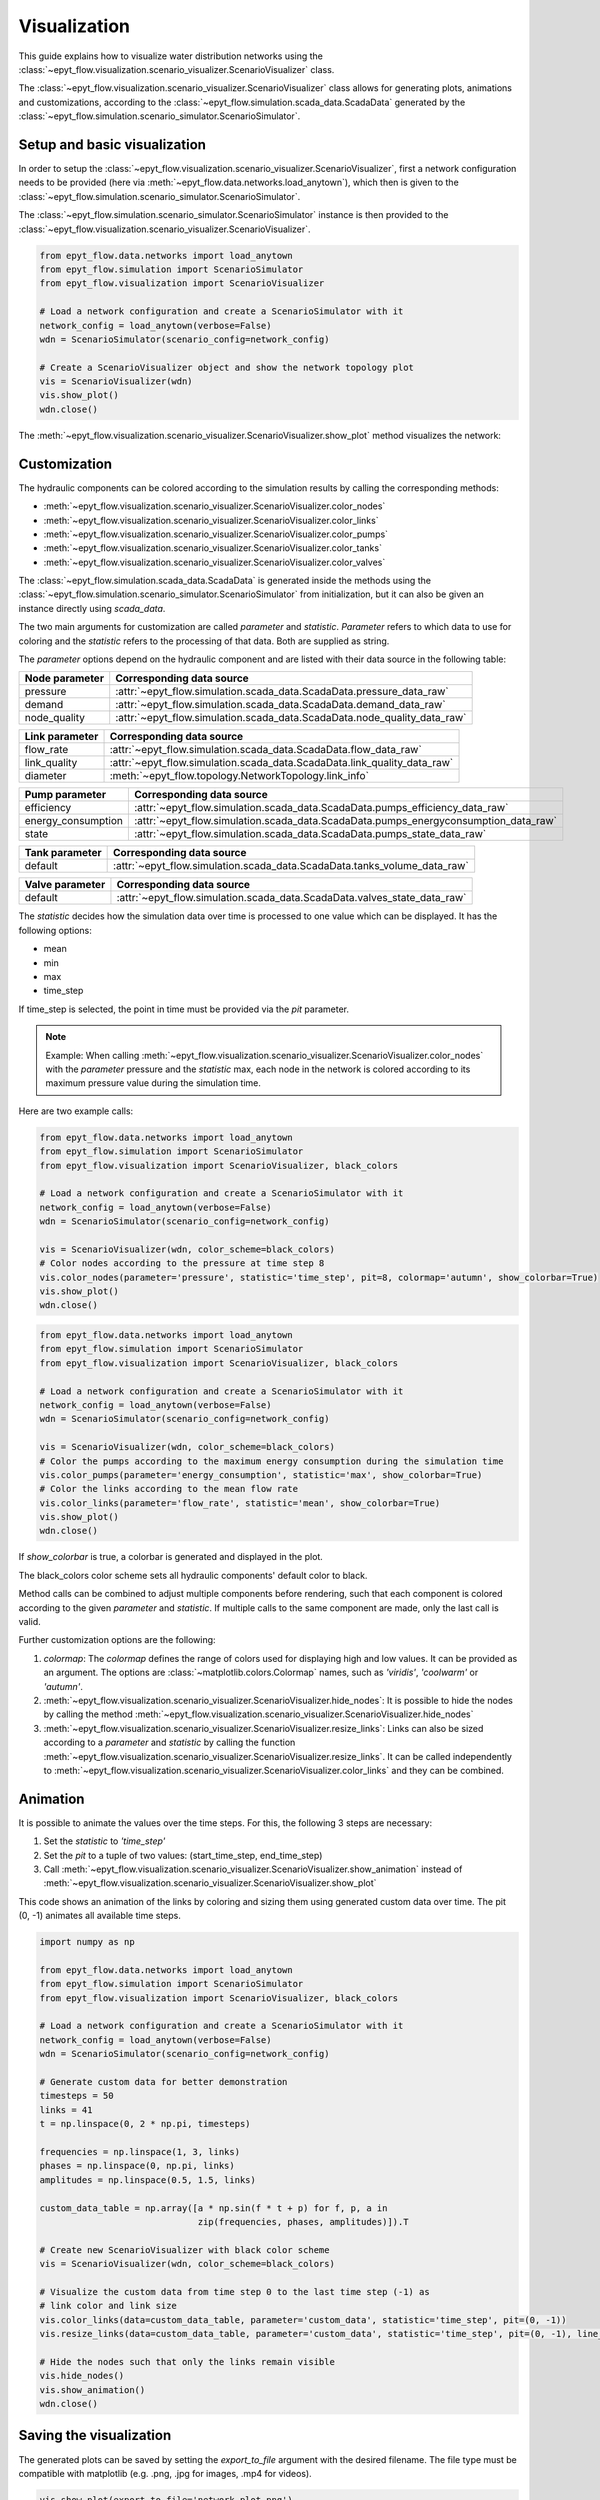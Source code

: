 .. _tut.visualization:

*************
Visualization
*************

This guide explains how to visualize water distribution networks using the :class:`~epyt_flow.visualization.scenario_visualizer.ScenarioVisualizer` class.

The :class:`~epyt_flow.visualization.scenario_visualizer.ScenarioVisualizer` class allows for generating plots, animations and customizations, according to the :class:`~epyt_flow.simulation.scada_data.ScadaData` generated by the :class:`~epyt_flow.simulation.scenario_simulator.ScenarioSimulator`.


Setup and basic visualization
-----------------------------

In order to setup the :class:`~epyt_flow.visualization.scenario_visualizer.ScenarioVisualizer`, first a network configuration needs to be provided (here via :meth:`~epyt_flow.data.networks.load_anytown`), which then is given to the :class:`~epyt_flow.simulation.scenario_simulator.ScenarioSimulator`.

The :class:`~epyt_flow.simulation.scenario_simulator.ScenarioSimulator` instance is then provided to the :class:`~epyt_flow.visualization.scenario_visualizer.ScenarioVisualizer`.

.. code-block:: python

    from epyt_flow.data.networks import load_anytown
    from epyt_flow.simulation import ScenarioSimulator
    from epyt_flow.visualization import ScenarioVisualizer

    # Load a network configuration and create a ScenarioSimulator with it
    network_config = load_anytown(verbose=False)
    wdn = ScenarioSimulator(scenario_config=network_config)

    # Create a ScenarioVisualizer object and show the network topology plot
    vis = ScenarioVisualizer(wdn)
    vis.show_plot()
    wdn.close()

The :meth:`~epyt_flow.visualization.scenario_visualizer.ScenarioVisualizer.show_plot` method visualizes the network:

.. image:: _static/anytown_plot.png



Customization
-------------

The hydraulic components can be colored according to the simulation results by calling the corresponding methods:

- :meth:`~epyt_flow.visualization.scenario_visualizer.ScenarioVisualizer.color_nodes`
- :meth:`~epyt_flow.visualization.scenario_visualizer.ScenarioVisualizer.color_links`
- :meth:`~epyt_flow.visualization.scenario_visualizer.ScenarioVisualizer.color_pumps`
- :meth:`~epyt_flow.visualization.scenario_visualizer.ScenarioVisualizer.color_tanks`
- :meth:`~epyt_flow.visualization.scenario_visualizer.ScenarioVisualizer.color_valves`

The :class:`~epyt_flow.simulation.scada_data.ScadaData` is generated inside the methods using the :class:`~epyt_flow.simulation.scenario_simulator.ScenarioSimulator` from initialization, but it can also be given an instance directly using `scada_data`.

The two main arguments for customization are called `parameter` and `statistic`. `Parameter` refers to which data to use for coloring and the `statistic` refers to the processing of that data. Both are supplied as string.

The `parameter` options depend on the hydraulic component and are listed with their data source in the following table:

+------------------------------------+------------------------------------------------------------------------------+
| Node parameter                     | Corresponding data source                                                    |
+====================================+==============================================================================+
| pressure                           | :attr:`~epyt_flow.simulation.scada_data.ScadaData.pressure_data_raw`         |
+------------------------------------+------------------------------------------------------------------------------+
| demand                             | :attr:`~epyt_flow.simulation.scada_data.ScadaData.demand_data_raw`           |
+------------------------------------+------------------------------------------------------------------------------+
| node_quality                       | :attr:`~epyt_flow.simulation.scada_data.ScadaData.node_quality_data_raw`     |
+------------------------------------+------------------------------------------------------------------------------+

+------------------------------------+------------------------------------------------------------------------------+
| Link parameter                     | Corresponding data source                                                    |
+====================================+==============================================================================+
| flow_rate                          | :attr:`~epyt_flow.simulation.scada_data.ScadaData.flow_data_raw`             |
+------------------------------------+------------------------------------------------------------------------------+
| link_quality                       | :attr:`~epyt_flow.simulation.scada_data.ScadaData.link_quality_data_raw`     |
+------------------------------------+------------------------------------------------------------------------------+
| diameter                           | :meth:`~epyt_flow.topology.NetworkTopology.link_info`                        |
+------------------------------------+------------------------------------------------------------------------------+

+------------------------------------+--------------------------------------------------------------------------------------+
| Pump parameter                     | Corresponding data source                                                            |
+====================================+======================================================================================+
| efficiency                         | :attr:`~epyt_flow.simulation.scada_data.ScadaData.pumps_efficiency_data_raw`         |
+------------------------------------+--------------------------------------------------------------------------------------+
| energy_consumption                 | :attr:`~epyt_flow.simulation.scada_data.ScadaData.pumps_energyconsumption_data_raw`  |
+------------------------------------+--------------------------------------------------------------------------------------+
| state                              | :attr:`~epyt_flow.simulation.scada_data.ScadaData.pumps_state_data_raw`              |
+------------------------------------+--------------------------------------------------------------------------------------+

+------------------------------------+------------------------------------------------------------------------------+
| Tank parameter                     | Corresponding data source                                                    |
+====================================+==============================================================================+
| default                            | :attr:`~epyt_flow.simulation.scada_data.ScadaData.tanks_volume_data_raw`     |
+------------------------------------+------------------------------------------------------------------------------+

+------------------------------------+------------------------------------------------------------------------------+
| Valve parameter                    | Corresponding data source                                                    |
+====================================+==============================================================================+
| default                            | :attr:`~epyt_flow.simulation.scada_data.ScadaData.valves_state_data_raw`     |
+------------------------------------+------------------------------------------------------------------------------+

The `statistic` decides how the simulation data over time is processed to one value which can be displayed. It has the following options:

- mean
- min
- max
- time_step

If time_step is selected, the point in time must be provided via the `pit` parameter.

.. note::

    Example: When calling :meth:`~epyt_flow.visualization.scenario_visualizer.ScenarioVisualizer.color_nodes` with the `parameter` pressure and the `statistic` max, each node in the network is colored according to its maximum pressure value during the simulation time.

Here are two example calls:

.. code-block:: python

    from epyt_flow.data.networks import load_anytown
    from epyt_flow.simulation import ScenarioSimulator
    from epyt_flow.visualization import ScenarioVisualizer, black_colors

    # Load a network configuration and create a ScenarioSimulator with it
    network_config = load_anytown(verbose=False)
    wdn = ScenarioSimulator(scenario_config=network_config)

    vis = ScenarioVisualizer(wdn, color_scheme=black_colors)
    # Color nodes according to the pressure at time step 8
    vis.color_nodes(parameter='pressure', statistic='time_step', pit=8, colormap='autumn', show_colorbar=True)
    vis.show_plot()
    wdn.close()

.. image:: _static/anytown_pressure_plot.png

.. code-block:: python

    from epyt_flow.data.networks import load_anytown
    from epyt_flow.simulation import ScenarioSimulator
    from epyt_flow.visualization import ScenarioVisualizer, black_colors

    # Load a network configuration and create a ScenarioSimulator with it
    network_config = load_anytown(verbose=False)
    wdn = ScenarioSimulator(scenario_config=network_config)

    vis = ScenarioVisualizer(wdn, color_scheme=black_colors)
    # Color the pumps according to the maximum energy consumption during the simulation time
    vis.color_pumps(parameter='energy_consumption', statistic='max', show_colorbar=True)
    # Color the links according to the mean flow rate
    vis.color_links(parameter='flow_rate', statistic='mean', show_colorbar=True)
    vis.show_plot()
    wdn.close()

.. image:: _static/anytown_flow_rate_plot.png

If `show_colorbar` is true, a colorbar is generated and displayed in the plot.

The black_colors color scheme sets all hydraulic components' default color to black.

Method calls can be combined to adjust multiple components before rendering, such that each component is colored according to the given `parameter` and `statistic`. If multiple calls to the same component are made, only the last call is valid.

Further customization options are the following:

1. `colormap`: The `colormap` defines the range of colors used for displaying high and low values. It can be provided as an argument. The options are :class:`~matplotlib.colors.Colormap` names, such as `'viridis'`, `'coolwarm'` or `'autumn'`.
2. :meth:`~epyt_flow.visualization.scenario_visualizer.ScenarioVisualizer.hide_nodes`: It is possible to hide the nodes by calling the method :meth:`~epyt_flow.visualization.scenario_visualizer.ScenarioVisualizer.hide_nodes`
3. :meth:`~epyt_flow.visualization.scenario_visualizer.ScenarioVisualizer.resize_links`: Links can also be sized according to a `parameter` and `statistic` by calling the function :meth:`~epyt_flow.visualization.scenario_visualizer.ScenarioVisualizer.resize_links`. It can be called independently to :meth:`~epyt_flow.visualization.scenario_visualizer.ScenarioVisualizer.color_links` and they can be combined.

Animation
---------

It is possible to animate the values over the time steps. For this, the following 3 steps are necessary:

1. Set the `statistic` to `'time_step'`
2. Set the `pit` to a tuple of two values: (start_time_step, end_time_step)
3. Call :meth:`~epyt_flow.visualization.scenario_visualizer.ScenarioVisualizer.show_animation` instead of :meth:`~epyt_flow.visualization.scenario_visualizer.ScenarioVisualizer.show_plot`

This code shows an animation of the links by coloring and sizing them using generated custom data over time. The pit (0, -1) animates all available time steps.

.. code-block:: python

    import numpy as np

    from epyt_flow.data.networks import load_anytown
    from epyt_flow.simulation import ScenarioSimulator
    from epyt_flow.visualization import ScenarioVisualizer, black_colors

    # Load a network configuration and create a ScenarioSimulator with it
    network_config = load_anytown(verbose=False)
    wdn = ScenarioSimulator(scenario_config=network_config)

    # Generate custom data for better demonstration
    timesteps = 50
    links = 41
    t = np.linspace(0, 2 * np.pi, timesteps)

    frequencies = np.linspace(1, 3, links)
    phases = np.linspace(0, np.pi, links)
    amplitudes = np.linspace(0.5, 1.5, links)

    custom_data_table = np.array([a * np.sin(f * t + p) for f, p, a in
                                  zip(frequencies, phases, amplitudes)]).T

    # Create new ScenarioVisualizer with black color scheme
    vis = ScenarioVisualizer(wdn, color_scheme=black_colors)

    # Visualize the custom data from time step 0 to the last time step (-1) as
    # link color and link size
    vis.color_links(data=custom_data_table, parameter='custom_data', statistic='time_step', pit=(0, -1))
    vis.resize_links(data=custom_data_table, parameter='custom_data', statistic='time_step', pit=(0, -1), line_widths=(1, 3))

    # Hide the nodes such that only the links remain visible
    vis.hide_nodes()
    vis.show_animation()
    wdn.close()

Saving the visualization
------------------------

The generated plots can be saved by setting the `export_to_file` argument with the desired filename. The file type must be compatible with matplotlib (e.g. .png, .jpg for images, .mp4 for videos).

.. code-block:: python

    vis.show_plot(export_to_file='network_plot.png')

The same argument exists for the animation:

.. code-block:: python

    vis.show_animation(export_to_file='network_animation.mp4')

In order to display the animation in a jupyter notebook, the :class:`~matplotlib.animation.FuncAnimation` object can be returned and displayed like this:

.. code-block:: python

    from IPython.display import HTML

    # Create a FuncAnimation object
    anim = vis.show_animation(return_animation=True)
    # Display animation in jupyter notebook
    HTML(anim.to_jshtml())


.. note::

    Please remember to close the simulator after use: :meth:`~epyt_flow.simulation.scenario_simulator.ScenarioSimulator.close`.


